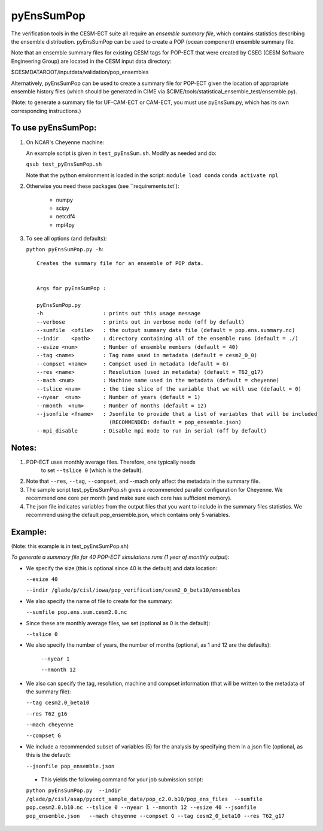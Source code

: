 
pyEnsSumPop
==================

The verification tools in the CESM-ECT suite all require an *ensemble
summary file*, which contains statistics describing the ensemble distribution.
pyEnsSumPop can be used to create a POP (ocean component) ensemble summary file.


Note that an ensemble summary files for existing CESM tags for POP-ECT
that were created by CSEG (CESM Software Engineering Group)
are located in the CESM input data directory:

$CESMDATAROOT/inputdata/validation/pop_ensembles

Alternatively, pyEnsSumPop can be used to create a summary file for POP-ECT
given the location of appropriate ensemble history files (which should
be generated in CIME via $CIME/tools/statistical_ensemble_test/ensemble.py).

(Note: to generate a summary file for UF-CAM-ECT or CAM-ECT, you must use
pyEnsSum.py, which has its own corresponding instructions.)


To use pyEnsSumPop:
--------------------------

1. On NCAR's Cheyenne machine:

   An example script is given in ``test_pyEnsSum.sh``.  Modify as needed and do:

   ``qsub test_pyEnsSumPop.sh``

   Note that the python environment is loaded in the script:
   ``module load conda``
   ``conda activate npl``

2.  Otherwise you need these packages (see ``requirements.txt`):

         * numpy
         * scipy
         * netcdf4
         * mpi4py

3. To see all options (and defaults):

   ``python pyEnsSumPop.py -h``::

       Creates the summary file for an ensemble of POP data.


       Args for pyEnsSumPop :

       pyEnsSumPop.py
       -h                   : prints out this usage message
       --verbose            : prints out in verbose mode (off by default)
       --sumfile  <ofile>   : the output summary data file (default = pop.ens.summary.nc)
       --indir    <path>    : directory containing all of the ensemble runs (default = ./)
       --esize <num>        : Number of ensemble members (default = 40)
       --tag <name>         : Tag name used in metadata (default = cesm2_0_0)
       --compset <name>     : Compset used in metadata (default = G)
       --res <name>         : Resolution (used in metadata) (default = T62_g17)
       --mach <num>         : Machine name used in the metadata (default = cheyenne)
       --tslice <num>       : the time slice of the variable that we will use (default = 0)
       --nyear  <num>       : Number of years (default = 1)
       --nmonth  <num>      : Number of months (default = 12)
       --jsonfile <fname>   : Jsonfile to provide that a list of variables that will be included
                              (RECOMMENDED: default = pop_ensemble.json)
       --mpi_disable        : Disable mpi mode to run in serial (off by default)



Notes:
----------------

1. POP-ECT uses monthly average files. Therefore, one typically needs
    to set ``--tslice 0`` (which is the default).

2.  Note that ``--res``, ``--tag``, ``--compset``, and --mach only affect the
    metadata in the summary file.

3.  The sample script test_pyEnsSumPop.sh gives a recommended parallel
    configuration for Cheyenne.  We recommend one core per month (and make
    sure each core has sufficient memory).

4.  The json file indicates variables from the output files that you want
    to include in the summary files statistics.  We recommend using the
    default pop_ensemble.json, which contains only 5 variables.



Example:
----------------------------------------
(Note: this example is in test_pyEnsSumPop.sh)

*To generate a summary file for 40 POP-ECT simulations runs (1 year of monthly output):*

* We specify the size (this is optional since 40 is the default) and data location:

  ``--esize 40``

  ``--indir /glade/p/cisl/iowa/pop_verification/cesm2_0_beta10/ensembles``

*  We also specify the name of file to create for the summary:

   ``--sumfile pop.ens.sum.cesm2.0.nc``

* Since these are monthly average files, we set (optional as 0 is the default):

  ``--tslice 0``

* We also specify the number of years, the number of months (optional, as 1 and 12 are the defaults):

   ``--nyear 1``

   ``--nmonth 12``

*  We also can specify the tag, resolution, machine and compset
   information (that will be written to the  metadata of the summary file):

   ``--tag cesm2.0_beta10``

   ``--res T62_g16``

   ``--mach cheyenne``

   ``--compset G``

* We include a recommended subset of variables (5) for the
  analysis by specifying them in a json file (optional, as
  this is the defaut):

  ``--jsonfile pop_ensemble.json``

 * This yields the following command for your job submission script:

 ``python pyEnsSumPop.py  --indir  /glade/p/cisl/asap/pycect_sample_data/pop_c2.0.b10/pop_ens_files  --sumfile pop.cesm2.0.b10.nc --tslice 0 --nyear 1 --nmonth 12 --esize 40 --jsonfile pop_ensemble.json   --mach cheyenne --compset G --tag cesm2_0_beta10 --res T62_g17``

